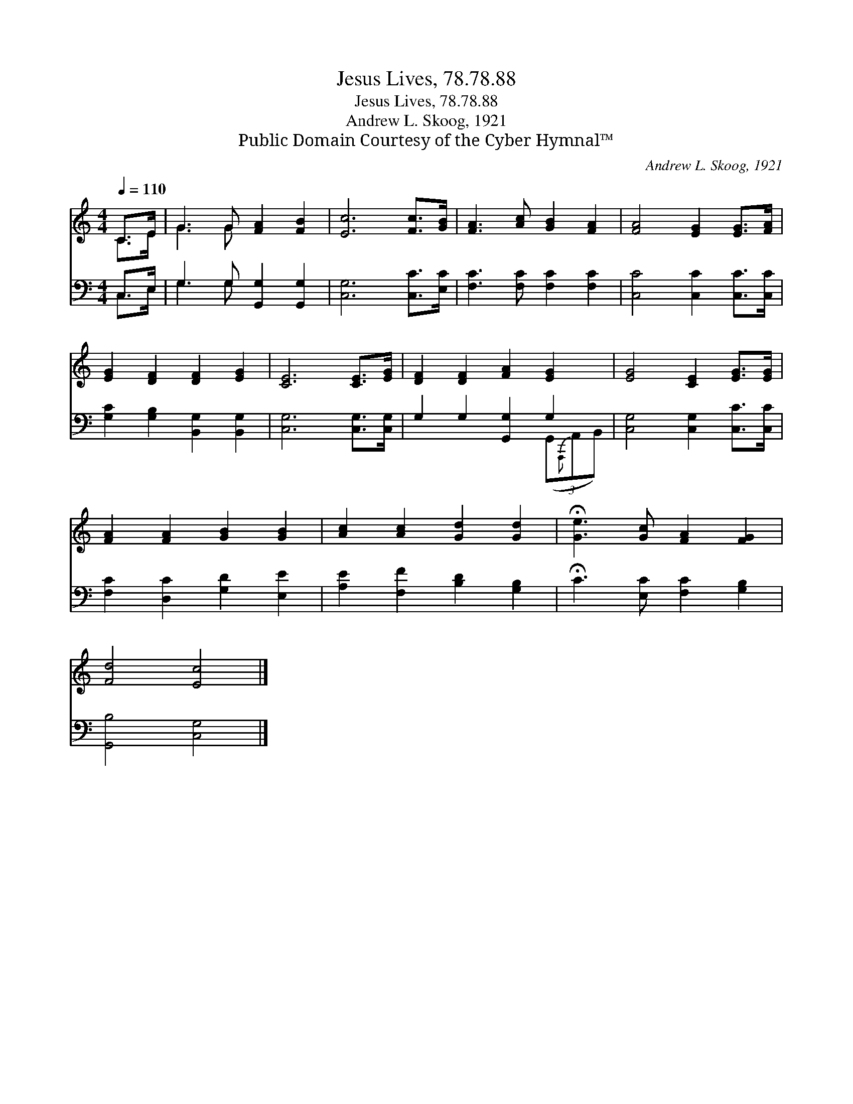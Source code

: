X:1
T:Jesus Lives, 78.78.88
T:Jesus Lives, 78.78.88
T:Andrew L. Skoog, 1921
T:Public Domain Courtesy of the Cyber Hymnal™
C:Andrew L. Skoog, 1921
Z:Public Domain
Z:Courtesy of the Cyber Hymnal™
%%score ( 1 2 ) ( 3 4 )
L:1/8
Q:1/4=110
M:4/4
K:C
V:1 treble 
V:2 treble 
V:3 bass 
V:4 bass 
V:1
 C>E | G3 G [FA]2 [FB]2 | [Ec]6 [Fc]>[GB] | [FA]3 [Ac] [GB]2 [FA]2 | [FA]4 [EG]2 [EG]>[FA] | %5
 [EG]2 [DF]2 [DF]2 [EG]2 | [CE]6 [CE]>[EG] | [DF]2 [DF]2 [FA]2 [EG]2 | [EG]4 [CE]2 [EG]>[EG] | %9
 [FA]2 [FA]2 [GB]2 [GB]2 | [Ac]2 [Ac]2 [Gd]2 [Gd]2 | !fermata![Ge]3 [Gc] [FA]2 [FG]2 | %12
 [Fd]4 [Ec]4 |] %13
V:2
 C>E | G3 G x4 | x8 | x8 | x8 | x8 | x8 | x8 | x8 | x8 | x8 | x8 | x8 |] %13
V:3
 C,>E, | G,3 G, [G,,G,]2 [G,,G,]2 | [C,G,]6 [C,C]>[E,C] | [F,C]3 [F,C] [F,C]2 [F,C]2 | %4
 [C,C]4 [C,C]2 [C,C]>[C,C] | [G,C]2 [G,B,]2 [B,,G,]2 [B,,G,]2 | [C,G,]6 [C,G,]>[C,G,] | %7
 G,2 G,2 [G,,G,]2 G,2 | [C,G,]4 [C,G,]2 [C,C]>[C,C] | [F,C]2 [D,C]2 [G,D]2 [E,E]2 | %10
 [A,E]2 [F,F]2 [B,D]2 [G,B,]2 | !fermata!C3 [E,C] [F,C]2 [G,B,]2 | [G,,B,]4 [C,G,]4 |] %13
V:4
 C,>E, | G,3 G, x4 | x8 | x8 | x8 | x8 | x8 | x6 (3(G,,{A,,,}A,,B,,) | x8 | x8 | x8 | x8 | x8 |] %13

